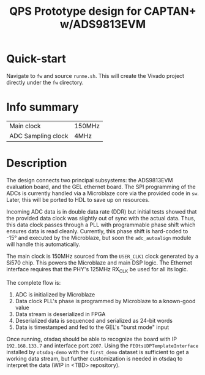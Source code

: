#+title: QPS Prototype design for CAPTAN+ w/ADS9813EVM

* Quick-start

Navigate to =fw= and source =runme.sh=. This will create the Vivado project directly under the =fw= directory.

* Info summary

| Main clock         | 150MHz |
| ADC Sampling clock | 4MHz   |

* Description

The design connects two principal subsystems: the ADS9813EVM evaluation board, and the GEL ethernet board. The SPI programming of the ADCs is currently handled via a Microblaze core via the provided code in =sw=. Later, this will be ported to HDL to save up on resources.

Incoming ADC data is in double data rate (DDR) but initial tests showed that the provided data clock was slightly out of sync with the actual data. Thus, this data clock passes through a PLL with programmable phase shift which ensures data is read cleanly. Currently, this phase shift is hard-coded to -15\deg and executed by the Microblaze, but soon the =adc_autoalign= module will handle this automatically.

The main clock is 150MHz sourced from the =USER_CLK1= clock generated by a Si570 chip. This powers the Microblaze and main DSP logic.
The Ethernet interface requires that the PHY's 125MHz RX_CLK be used for all its logic.

The complete flow is:

1. ADC is initialized by Microblaze
2. Data clock PLL's phase is programmed by Microblaze to a known-good value
2. Data stream is deserialized in FPGA
3. Deserialized data is sequenced and serialized as 24-bit words
4. Data is timestamped and fed to the GEL's "burst mode" input

Once running, otsdaq should be able to recognize the board with IP =192.168.133.7= and interface port =2007=. Using the =FEOtsUDPTemplateInterface= installed by =otsdaq-demo= with the =first_demo= dataset is sufficient to get a working data stream, but further customization is needed in otsdaq to interpret the data (WIP in <TBD> repository).

